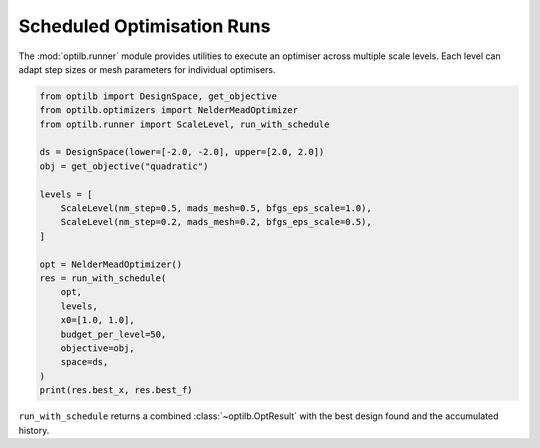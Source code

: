 Scheduled Optimisation Runs
===========================

The :mod:`optilb.runner` module provides utilities to execute an optimiser
across multiple scale levels. Each level can adapt step sizes or mesh parameters
for individual optimisers.

.. code-block:: python

    from optilb import DesignSpace, get_objective
    from optilb.optimizers import NelderMeadOptimizer
    from optilb.runner import ScaleLevel, run_with_schedule

    ds = DesignSpace(lower=[-2.0, -2.0], upper=[2.0, 2.0])
    obj = get_objective("quadratic")

    levels = [
        ScaleLevel(nm_step=0.5, mads_mesh=0.5, bfgs_eps_scale=1.0),
        ScaleLevel(nm_step=0.2, mads_mesh=0.2, bfgs_eps_scale=0.5),
    ]

    opt = NelderMeadOptimizer()
    res = run_with_schedule(
        opt,
        levels,
        x0=[1.0, 1.0],
        budget_per_level=50,
        objective=obj,
        space=ds,
    )
    print(res.best_x, res.best_f)

``run_with_schedule`` returns a combined :class:`~optilb.OptResult` with the best
design found and the accumulated history.
